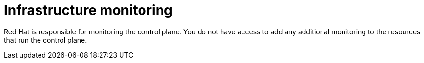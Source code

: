 :_mod-docs-content-type: CONCEPT

[id="con-saas-infrastructure-monitoring"]
= Infrastructure monitoring 

Red{nbsp}Hat is responsible for monitoring the control plane. 
You do not have access to add any additional monitoring to the resources that run the control plane.
